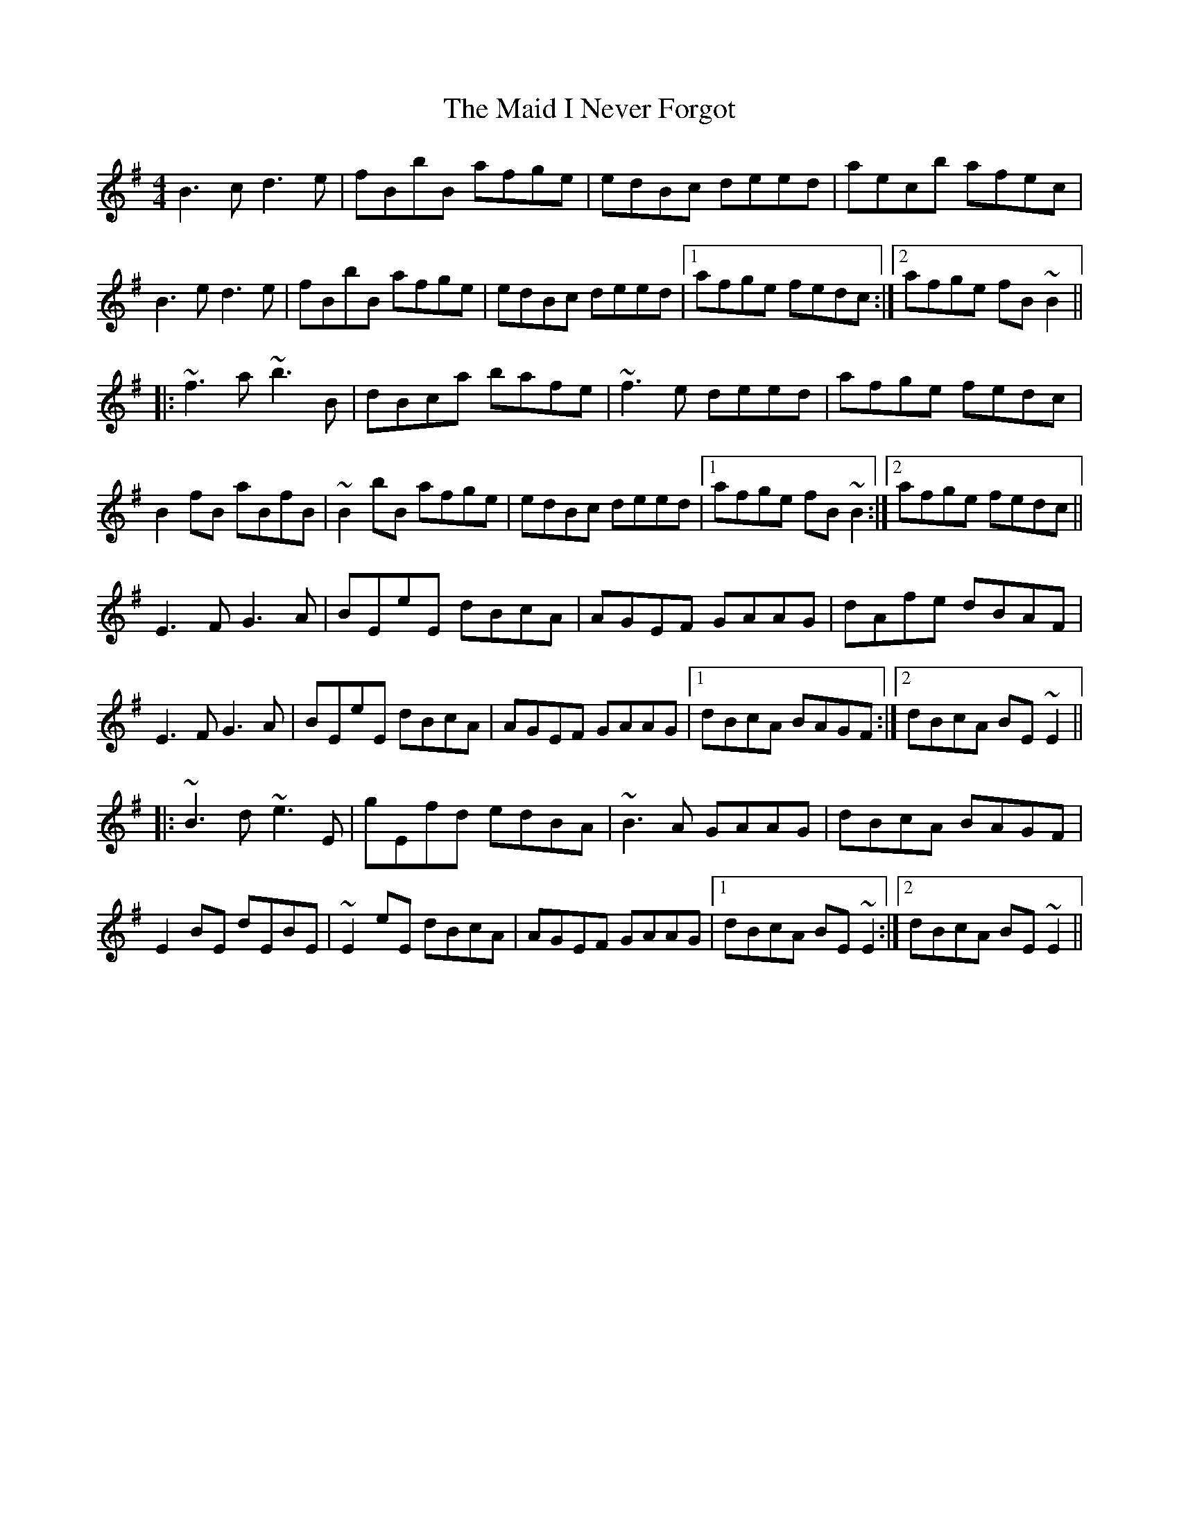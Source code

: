 X: 24940
T: Maid I Never Forgot, The
R: reel
M: 4/4
K: Eminor
B3c d3e|fBbB afge|edBc deed|aec’b afec|
B3e d3e|fBbB afge|edBc deed|1 afge fedc:|2 afge fB~B2||
|:~f3a ~b3B|d’Bc’a bafe|~f3e deed|afge fedc|
B2fB aBfB|~B2bB afge|edBc deed|1 afge fB~B2:|2 afge fedc||
E3F G3A|BEeE dBcA|AGEF GAAG|dAfe dBAF|
E3F G3A|BEeE dBcA|AGEF GAAG|1 dBcA BAGF:|2 dBcA BE~E2||
|:~B3d ~e3E|gEfd edBA|~B3A GAAG|dBcA BAGF|
E2BE dEBE|~E2eE dBcA|AGEF GAAG|1 dBcA BE~E2:|2 dBcA BE~E2||

